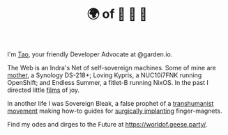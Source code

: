 #+TITLE: 🌍 of 🦢 🦢 🦢
#+options: f:t

**** I'm [[https://t.me/taoscienceskyrocket][Tao]], your friendly Developer Advocate at @garden.io.

The Web is an Indra's Net of self-sovereign machines. Some of mine are [[https://traefik.hansen.agency][mother]], a Synology DS-218+; Loving Kypris, a NUC10i7FNK running OpenShift; and Endless Summer, a fitlet-B running NixOS. In the past I directed little [[https://tube.hansen.agency][films]] of joy.

In another life I was Sovereign Bleak, a false prophet of a [[https://web.archive.org/web/20220503134939/http://airshipdaily.com/grinders-tomorrows-cyberpunks-are-here-today-nsfw][transhumanist movement]] making how-to guides for [[https://vimeo.com/23836862][surgically implanting]] finger-magnets.

Find my odes and dirges to the Future at https://worldof.geese.party/.
